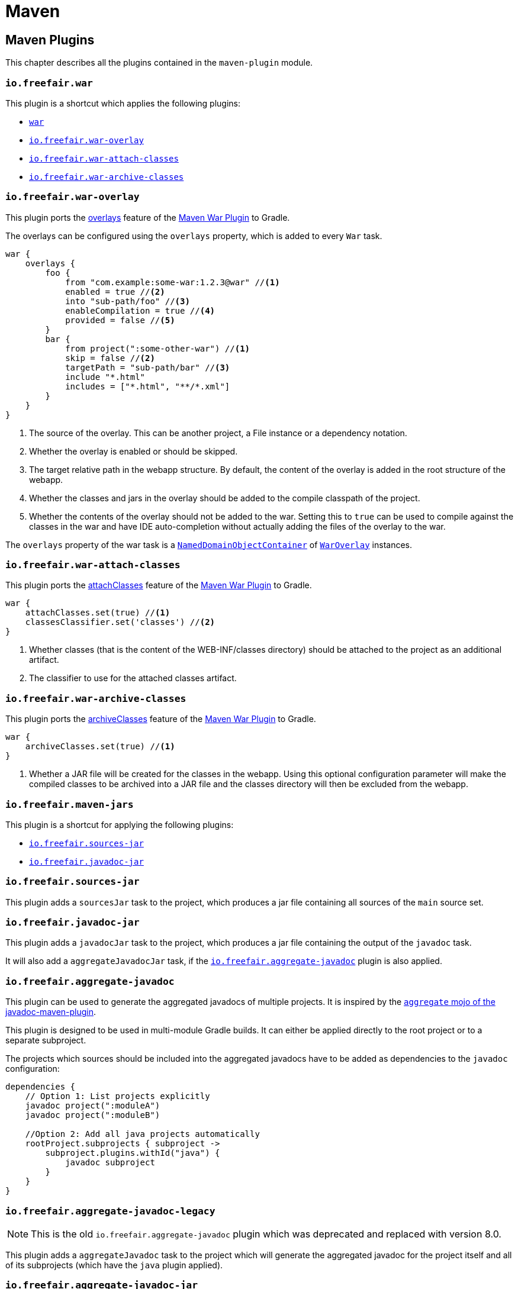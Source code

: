 = Maven

== Maven Plugins

This chapter describes all the plugins contained in the `maven-plugin` module.

=== `io.freefair.war`

This plugin is a shortcut which applies the following plugins:

- https://docs.gradle.org/current/userguide/war_plugin.html[`war`]
- <<_io_freefair_war_overlay>>
- <<_io_freefair_war_attach_classes>>
- <<_io_freefair_war_archive_classes>>

=== `io.freefair.war-overlay`

This plugin ports the
https://maven.apache.org/plugins/maven-war-plugin/overlays.html[overlays]
feature of the
https://maven.apache.org/plugins/maven-war-plugin/index.html[Maven War Plugin]
to Gradle.

The overlays can be configured using the `overlays` property, which is added to every `War` task.

[source,groovy]
----
war {
    overlays {
        foo {
            from "com.example:some-war:1.2.3@war" //<1>
            enabled = true //<2>
            into "sub-path/foo" //<3>
            enableCompilation = true //<4>
            provided = false //<5>
        }
        bar {
            from project(":some-other-war") //<1>
            skip = false //<2>
            targetPath = "sub-path/bar" //<3>
            include "*.html"
            includes = ["*.html", "**/*.xml"]
        }
    }
}
----
<1> The source of the overlay. This can be another project, a File instance or a dependency notation.
<2> Whether the overlay is enabled or should be skipped.
<3> The target relative path in the webapp structure. By default, the content of the overlay is added in the root structure of the webapp.
<4> Whether the classes and jars in the overlay should be added to the compile classpath of the project.
<5> Whether the contents of the overlay should not be added to the war.
Setting this to `true` can be used to compile against the classes in the war and have IDE auto-completion without actually adding the files of the overlay to the war.

The `overlays` property of the war task is a
https://docs.gradle.org/{gradle_version}/javadoc/org/gradle/api/NamedDomainObjectCollection.html[`NamedDomainObjectContainer`]
of
link:../api/io/freefair/gradle/plugins/maven/war/WarOverlay[`WarOverlay`] instances.

=== `io.freefair.war-attach-classes`

This plugin ports the
https://maven.apache.org/plugins/maven-war-plugin/war-mojo.html#attachClasses[attachClasses]
feature of the
https://maven.apache.org/plugins/maven-war-plugin/index.html[Maven War Plugin]
to Gradle.

[source,groovy]
----
war {
    attachClasses.set(true) //<1>
    classesClassifier.set('classes') //<2>
}
----
<1> Whether classes (that is the content of the WEB-INF/classes directory) should be attached to the project as an additional artifact.
<2> The classifier to use for the attached classes artifact.

=== `io.freefair.war-archive-classes`

This plugin ports the
https://maven.apache.org/plugins/maven-war-plugin/war-mojo.html#archiveClasses[archiveClasses]
feature of the
https://maven.apache.org/plugins/maven-war-plugin/index.html[Maven War Plugin]
to Gradle.

[source,groovy]
----
war {
    archiveClasses.set(true) //<1>
}
----
<1> Whether a JAR file will be created for the classes in the webapp. Using this optional configuration parameter will make the compiled classes to be archived into a JAR file and the classes directory will then be excluded from the webapp.


=== `io.freefair.maven-jars`

This plugin is a shortcut for applying the following plugins:

- <<_io_freefair_sources_jar>>
- <<_io_freefair_javadoc_jar>>

=== `io.freefair.sources-jar`

This plugin adds a `sourcesJar` task to the project, which produces a jar file containing all sources of the `main` source set.

=== `io.freefair.javadoc-jar`

This plugin adds a `javadocJar` task to the project, which produces a jar file containing the output of the `javadoc` task.

It will also add a `aggregateJavadocJar` task, if the <<_io_freefair_aggregate_javadoc>> plugin is also applied.

=== `io.freefair.aggregate-javadoc`

This plugin can be used to generate the aggregated javadocs of multiple projects.
It is inspired by the https://maven.apache.org/plugins/maven-javadoc-plugin/aggregate-mojo.html[`aggregate` mojo of the javadoc-maven-plugin].

This plugin is designed to be used in multi-module Gradle builds. It can either be applied directly to the root project or to a separate subproject.

The projects which sources should be included into the aggregated javadocs have to be added as dependencies to the `javadoc` configuration:

[source,groovy]
----
dependencies {
    // Option 1: List projects explicitly
    javadoc project(":moduleA")
    javadoc project(":moduleB")

    //Option 2: Add all java projects automatically
    rootProject.subprojects { subproject ->
        subproject.plugins.withId("java") {
            javadoc subproject
        }
    }
}
----


=== `io.freefair.aggregate-javadoc-legacy`

NOTE: This is the old `io.freefair.aggregate-javadoc` plugin which was deprecated and replaced with version 8.0.

This plugin adds a `aggregateJavadoc` task to the project which will generate the aggregated javadoc for the project itself
and all of its subprojects (which have the `java` plugin applied).

=== `io.freefair.aggregate-javadoc-jar`

This plugin is a shortcut which applies the following plugins:

- <<_io_freefair_aggregate_javadoc>>
- <<_io_freefair_javadoc_jar>>

=== `io.freefair.javadocs`

This plugin is a shortcut which applies the following plugins:

- <<_io_freefair_javadoc_jar>>
- <<_io_freefair_javadoc_links>>
- <<_io_freefair_javadoc_utf_8>>

=== `io.freefair.javadoc-links`

This plugin configures the links of each `Javadoc` task based on the dependencies
in the classpath of the task.

=== `io.freefair.javadoc-utf-8`

This plugin configures all `Javadoc` tasks to use `UTF-8`.

=== `io.freefair.maven-publish-java`

This plugin applies the `maven-publish` and `java` plugins and configures a `mavenJava` publication.

It also works together with the <<_io_freefair_sources_jar>>, <<_io_freefair_javadoc_jar>> and <<_io_freefair_maven_jars>> plugins.

=== `io.freefair.maven-publish-war`

This plugin applies the `maven-publish` and `war` plugins and configures a `mavenWeb` publication.

It also works together with the <<_io_freefair_sources_jar>>, <<_io_freefair_javadoc_jar>> and <<_io_freefair_maven_jars>> plugins.

=== `io.freefair.maven-optional`

This plugin adds a Maven-like `optional` configuration to the project.

[source,groovy]
----
dependencies {
    optional "com.example:foo-bar:1.0.0"
}
----

=== `io.freefair.maven-central.validate-poms`

This plugin adds a <<ValidateMavenPom>> task for each
https://docs.gradle.org/{gradle_version}/dsl/org.gradle.api.publish.maven.tasks.GenerateMavenPom.html[`GenerateMavenPom`]
task.

== Maven Tasks

[#ValidateMavenPom]
=== `ValidateMavenPom`

This task validates, that a given pom file contains all the information required by maven central.

[source,groovy]
----
task validateMyPom(type: io.freefair.gradle.plugins.maven.central.ValidateMavenPom) {
    pomFile = file("path/to/my/pom.xml")
    ignoreFailures = false
}
----


